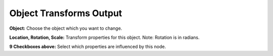 Object Transforms Output
========================

 .. image:: object_transforms_output_node.png

**Object:** Choose the object which you want to change.

**Location, Rotation, Scale:** Transform properties for this object. Note: Rotation is in radians.

**9 Checkboxes above:** Select which properties are influenced by this node.
